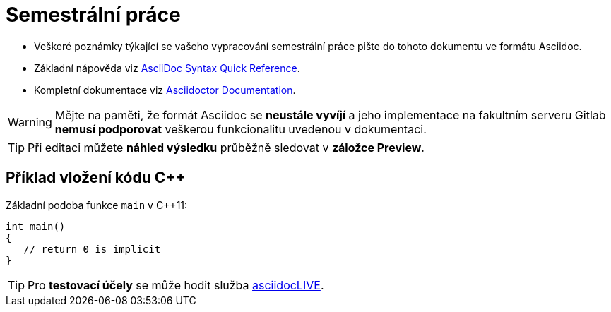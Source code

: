 = Semestrální práce

- Veškeré poznámky týkající se vašeho vypracování semestrální práce pište do tohoto dokumentu ve formátu Asciidoc.
- Základní nápověda viz https://asciidoctor.org/docs/asciidoc-syntax-quick-reference/#links[AsciiDoc Syntax Quick Reference].
- Kompletní dokumentace viz https://asciidoctor.org/docs/[Asciidoctor Documentation].

WARNING: Mějte na paměti, že formát Asciidoc se *neustále vyvíjí* a jeho implementace na fakultním serveru Gitlab *nemusí podporovat* veškerou funkcionalitu uvedenou v dokumentaci.

TIP: Při editaci můžete *náhled výsledku* průběžně sledovat v *záložce Preview*.

== Příklad vložení kódu {cpp}

Základní podoba funkce `main` v {cpp}11:

[source,cpp]
----
int main()
{
   // return 0 is implicit
}
----

TIP: Pro *testovací účely* se může hodit služba https://asciidoclive.com/[asciidocLIVE].
